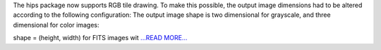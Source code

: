 .. title: RGB tile drawing in hips package
.. slug:
.. date: 2017-07-23 07:46:00 
.. tags: Astropy
.. author: Adeel Ahmad
.. link: https://adl1995.github.io/rgb-tile-drawing-in-hips-package.html
.. description:
.. category: gsoc2017

The hips package now supports RGB tile drawing. To make this possible, the output image dimensions had to be altered according to the following configuration:
The output image shape is two dimensional for grayscale, and three dimensional for color images:

shape = (height, width) for FITS images wit `...READ MORE... <https://adl1995.github.io/rgb-tile-drawing-in-hips-package.html>`__

